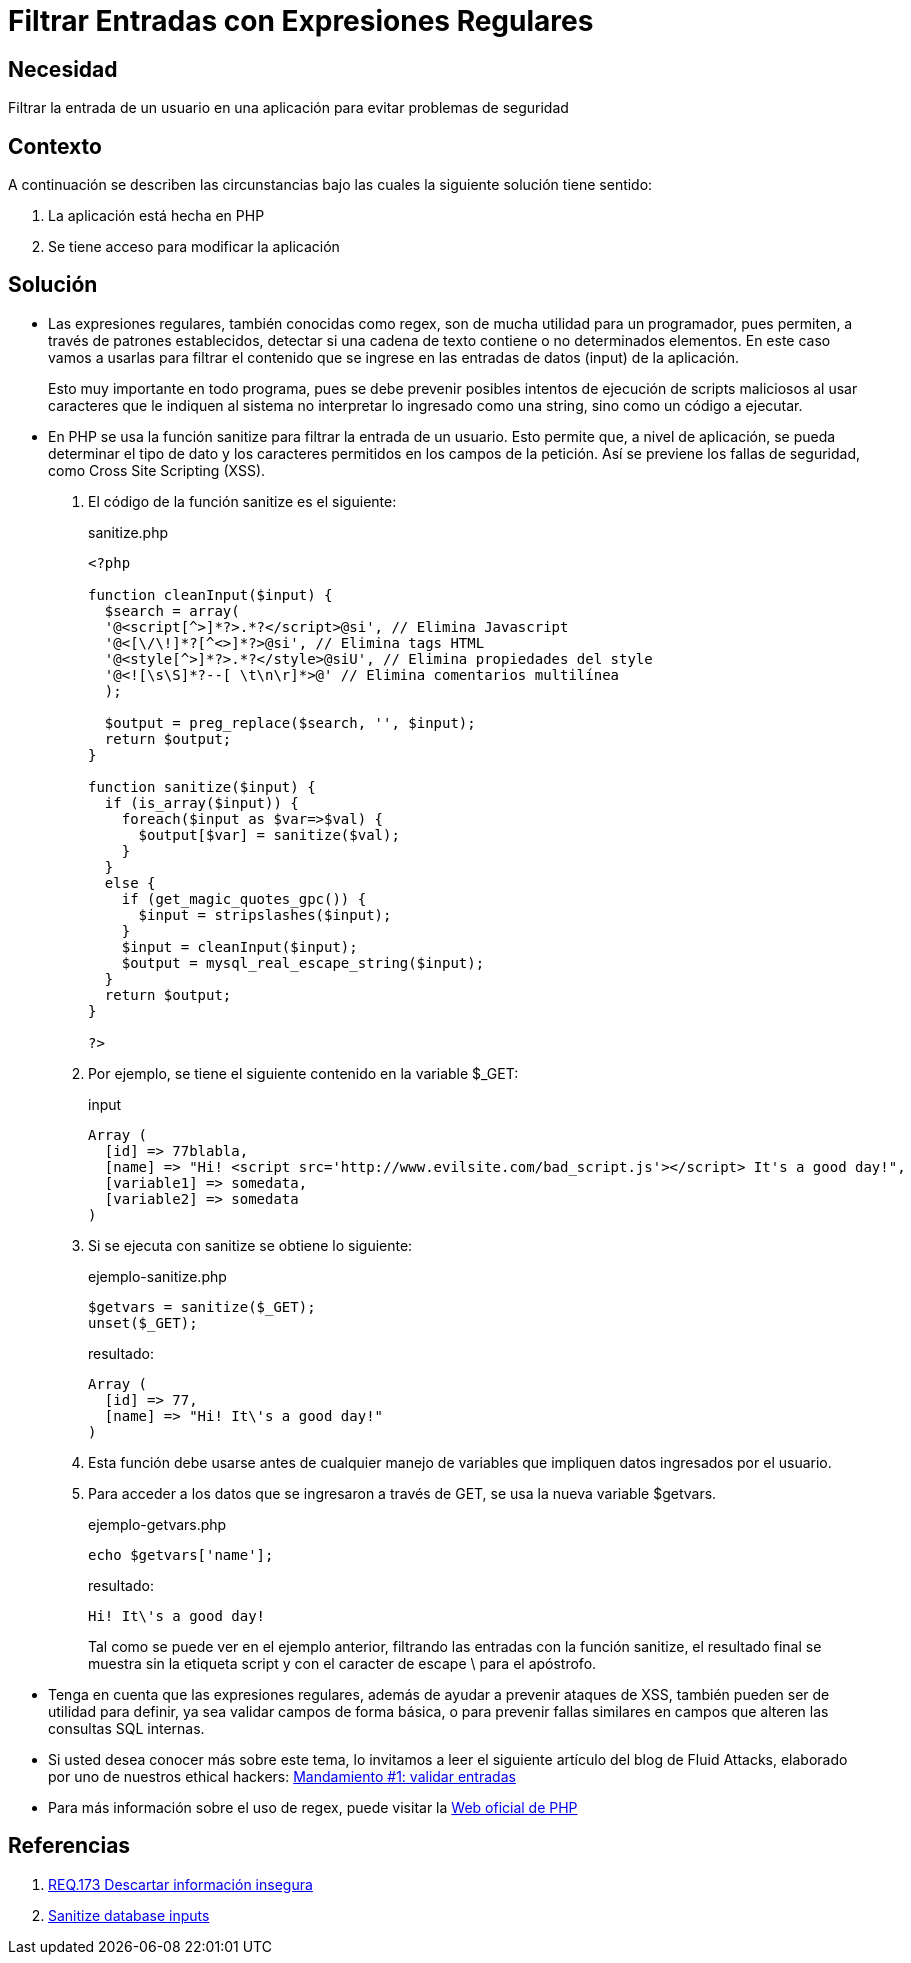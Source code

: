 :slug: products/defends/php/filtrar-entradas-regex/
:category: php
:description: Nuestros ethical hackers explican como evitar vulnerabilidades de seguridad mediante la programacion segura en PHP, verificando y limpiando las entradas del sistema con ayuda de expresiones regulares, para evitar posibles explotaciones de XSS (Cross-site scripting).
:keywords: Php, Seguridad, Regex, Sanitize, XSS, Web.
:defends: yes

= Filtrar Entradas con Expresiones Regulares

== Necesidad

Filtrar la entrada de un usuario en una aplicación
para evitar problemas de seguridad

== Contexto

A continuación se describen las circunstancias
bajo las cuales la siguiente solución tiene sentido:

. La aplicación está hecha en +PHP+
. Se tiene acceso para modificar la aplicación

== Solución

* Las expresiones regulares, también conocidas como +regex+,
son de mucha utilidad para un programador,
pues permiten, a través de patrones establecidos,
detectar si una cadena de texto contiene o no determinados elementos.
En este caso vamos a usarlas para filtrar
el contenido que se ingrese
en las entradas de datos (+input+) de la aplicación.
+
Esto muy importante en todo programa,
pues se debe prevenir posibles intentos
de ejecución de scripts maliciosos al usar caracteres
que le indiquen al sistema no interpretar
lo ingresado como una +string+,
sino como un código a ejecutar.

* En +PHP+ se usa la función +sanitize+
para filtrar la entrada de un usuario.
Esto permite que, a nivel de aplicación,
se pueda determinar el tipo de dato y los caracteres permitidos en los
campos de la petición.
Así se previene los fallas de
seguridad, como +Cross Site Scripting+ (+XSS+).

. El código de la función +sanitize+ es el siguiente:
+
.sanitize.php
[source, php, linenums]
----
<?php

function cleanInput($input) {
  $search = array(
  '@<script[^>]*?>.*?</script>@si', // Elimina Javascript
  '@<[\/\!]*?[^<>]*?>@si', // Elimina tags HTML
  '@<style[^>]*?>.*?</style>@siU', // Elimina propiedades del style
  '@<![\s\S]*?--[ \t\n\r]*>@' // Elimina comentarios multilínea
  );

  $output = preg_replace($search, '', $input);
  return $output;
}

function sanitize($input) {
  if (is_array($input)) {
    foreach($input as $var=>$val) {
      $output[$var] = sanitize($val);
    }
  }
  else {
    if (get_magic_quotes_gpc()) {
      $input = stripslashes($input);
    }
    $input = cleanInput($input);
    $output = mysql_real_escape_string($input);
  }
  return $output;
}

?>
----

. Por ejemplo, se tiene el siguiente contenido en la variable +$_GET+:
+
.input
[source, php, linenums]
----
Array (
  [id] => 77blabla,
  [name] => "Hi! <script src='http://www.evilsite.com/bad_script.js'></script> It's a good day!",
  [variable1] => somedata,
  [variable2] => somedata
)
----

. Si se ejecuta con +sanitize+ se obtiene lo siguiente:
+
.ejemplo-sanitize.php
[source, php, linenums]
----
$getvars = sanitize($_GET);
unset($_GET);
----
+
.resultado:
[source, php]
----
Array (
  [id] => 77,
  [name] => "Hi! It\'s a good day!"
)
----

. Esta función debe usarse antes de cualquier manejo de
variables que impliquen datos ingresados por
el usuario.

. Para acceder a los datos que se ingresaron a través de
+GET+, se usa la nueva variable +$getvars+.
+
.ejemplo-getvars.php
[source, php, linenums]
----
echo $getvars['name'];
----
+
.resultado:
[source, text]
----
Hi! It\'s a good day!
----
+
Tal como se puede ver en el ejemplo anterior,
filtrando las entradas con la función +sanitize+,
el resultado final se muestra sin la etiqueta +script+ y
con el caracter de escape +\+ para el apóstrofo.

* Tenga en cuenta que las expresiones regulares,
además de ayudar a prevenir ataques de +XSS+,
también pueden ser de utilidad para definir,
ya sea validar campos de forma básica, o para prevenir fallas similares
en campos que alteren las consultas +SQL+ internas.

* Si usted desea conocer más sobre este tema,
lo invitamos a leer el siguiente artículo del blog de +Fluid Attacks+,
elaborado por uno de nuestros ethical hackers:
[button]#link:../../../blog/mandamiento-validar-entradas/[Mandamiento #1: validar entradas]#

* Para más información sobre el uso de +regex+,
puede visitar la link:http://php.net/manual/es/function.preg-match.php[Web oficial de PHP]

== Referencias

. [[r1]] link:../../../products/rules/list/173/[REQ.173 Descartar información insegura]
. [[r2]] link:http://css-tricks.com/snippets/php/sanitize-database-inputs/[Sanitize database inputs]
